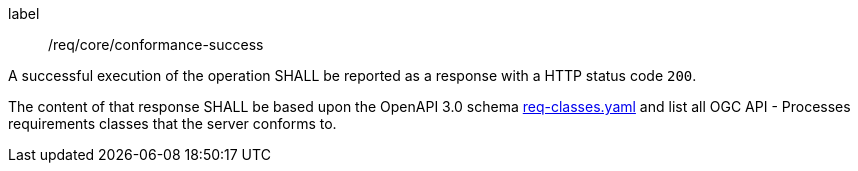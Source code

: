 [[req_core_conformance-success]]
[requirement]
====
[%metadata]
label:: /req/core/conformance-success

A successful execution of the operation SHALL be reported as a response with a
HTTP status code `200`.

The content of that response SHALL be based upon the OpenAPI 3.0 schema link:https://raw.githubusercontent.com/opengeospatial/ogcapi-processes/master/openapi/schemas/common-core/confClasses.yaml[req-classes.yaml] and
list all OGC API - Processes requirements classes that the server conforms to.
====
